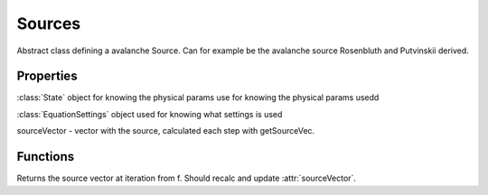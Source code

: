 Sources
==============

.. class:: Source

Abstract class defining a avalanche Source. Can for example be the avalanche source Rosenbluth and Putvinskii derived.

Properties
------------------------

.. attribute:: state

:class:`State` object for knowing the physical params use for knowing the physical params usedd

.. attribute:: eqSettings

:class:`EquationSettings` object used for knowing what settings is used

.. attribute:: sourceVector

sourceVector - vector with the source, calculated each step with getSourceVec.

Functions
---------------

.. function:: getSourceVec(this,f,iteration)

Returns the source vector at iteration from f.
Should recalc and update :attr:`sourceVector`.
